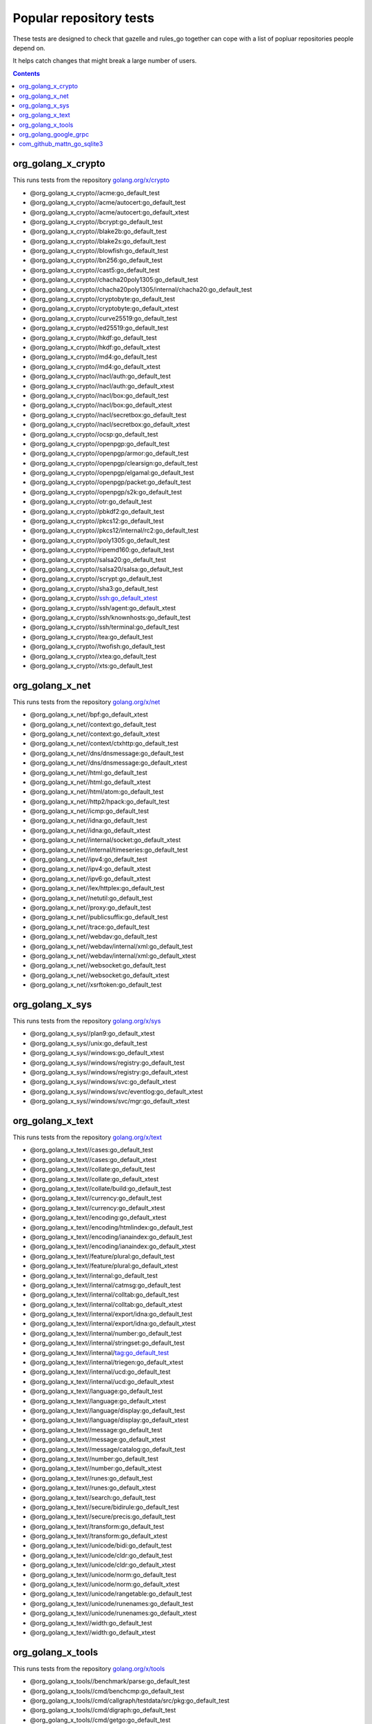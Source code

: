 Popular repository tests
========================

These tests are designed to check that gazelle and rules_go together can cope
with a list of popluar repositories people depend on.

It helps catch changes that might break a large number of users.

.. contents::

org_golang_x_crypto
___________________

This runs tests from the repository `golang.org/x/crypto <https://golang.org/x/crypto>`_

* @org_golang_x_crypto//acme:go_default_test
* @org_golang_x_crypto//acme/autocert:go_default_test
* @org_golang_x_crypto//acme/autocert:go_default_xtest
* @org_golang_x_crypto//bcrypt:go_default_test
* @org_golang_x_crypto//blake2b:go_default_test
* @org_golang_x_crypto//blake2s:go_default_test
* @org_golang_x_crypto//blowfish:go_default_test
* @org_golang_x_crypto//bn256:go_default_test
* @org_golang_x_crypto//cast5:go_default_test
* @org_golang_x_crypto//chacha20poly1305:go_default_test
* @org_golang_x_crypto//chacha20poly1305/internal/chacha20:go_default_test
* @org_golang_x_crypto//cryptobyte:go_default_test
* @org_golang_x_crypto//cryptobyte:go_default_xtest
* @org_golang_x_crypto//curve25519:go_default_test
* @org_golang_x_crypto//ed25519:go_default_test
* @org_golang_x_crypto//hkdf:go_default_test
* @org_golang_x_crypto//hkdf:go_default_xtest
* @org_golang_x_crypto//md4:go_default_test
* @org_golang_x_crypto//md4:go_default_xtest
* @org_golang_x_crypto//nacl/auth:go_default_test
* @org_golang_x_crypto//nacl/auth:go_default_xtest
* @org_golang_x_crypto//nacl/box:go_default_test
* @org_golang_x_crypto//nacl/box:go_default_xtest
* @org_golang_x_crypto//nacl/secretbox:go_default_test
* @org_golang_x_crypto//nacl/secretbox:go_default_xtest
* @org_golang_x_crypto//ocsp:go_default_test
* @org_golang_x_crypto//openpgp:go_default_test
* @org_golang_x_crypto//openpgp/armor:go_default_test
* @org_golang_x_crypto//openpgp/clearsign:go_default_test
* @org_golang_x_crypto//openpgp/elgamal:go_default_test
* @org_golang_x_crypto//openpgp/packet:go_default_test
* @org_golang_x_crypto//openpgp/s2k:go_default_test
* @org_golang_x_crypto//otr:go_default_test
* @org_golang_x_crypto//pbkdf2:go_default_test
* @org_golang_x_crypto//pkcs12:go_default_test
* @org_golang_x_crypto//pkcs12/internal/rc2:go_default_test
* @org_golang_x_crypto//poly1305:go_default_test
* @org_golang_x_crypto//ripemd160:go_default_test
* @org_golang_x_crypto//salsa20:go_default_test
* @org_golang_x_crypto//salsa20/salsa:go_default_test
* @org_golang_x_crypto//scrypt:go_default_test
* @org_golang_x_crypto//sha3:go_default_test
* @org_golang_x_crypto//ssh:go_default_xtest
* @org_golang_x_crypto//ssh/agent:go_default_xtest
* @org_golang_x_crypto//ssh/knownhosts:go_default_test
* @org_golang_x_crypto//ssh/terminal:go_default_test
* @org_golang_x_crypto//tea:go_default_test
* @org_golang_x_crypto//twofish:go_default_test
* @org_golang_x_crypto//xtea:go_default_test
* @org_golang_x_crypto//xts:go_default_test


org_golang_x_net
________________

This runs tests from the repository `golang.org/x/net <https://golang.org/x/net>`_

* @org_golang_x_net//bpf:go_default_xtest
* @org_golang_x_net//context:go_default_test
* @org_golang_x_net//context:go_default_xtest
* @org_golang_x_net//context/ctxhttp:go_default_test
* @org_golang_x_net//dns/dnsmessage:go_default_test
* @org_golang_x_net//dns/dnsmessage:go_default_xtest
* @org_golang_x_net//html:go_default_test
* @org_golang_x_net//html:go_default_xtest
* @org_golang_x_net//html/atom:go_default_test
* @org_golang_x_net//http2/hpack:go_default_test
* @org_golang_x_net//icmp:go_default_test
* @org_golang_x_net//idna:go_default_test
* @org_golang_x_net//idna:go_default_xtest
* @org_golang_x_net//internal/socket:go_default_xtest
* @org_golang_x_net//internal/timeseries:go_default_test
* @org_golang_x_net//ipv4:go_default_test
* @org_golang_x_net//ipv4:go_default_xtest
* @org_golang_x_net//ipv6:go_default_xtest
* @org_golang_x_net//lex/httplex:go_default_test
* @org_golang_x_net//netutil:go_default_test
* @org_golang_x_net//proxy:go_default_test
* @org_golang_x_net//publicsuffix:go_default_test
* @org_golang_x_net//trace:go_default_test
* @org_golang_x_net//webdav:go_default_test
* @org_golang_x_net//webdav/internal/xml:go_default_test
* @org_golang_x_net//webdav/internal/xml:go_default_xtest
* @org_golang_x_net//websocket:go_default_test
* @org_golang_x_net//websocket:go_default_xtest
* @org_golang_x_net//xsrftoken:go_default_test


org_golang_x_sys
________________

This runs tests from the repository `golang.org/x/sys <https://golang.org/x/sys>`_

* @org_golang_x_sys//plan9:go_default_xtest
* @org_golang_x_sys//unix:go_default_test
* @org_golang_x_sys//windows:go_default_xtest
* @org_golang_x_sys//windows/registry:go_default_test
* @org_golang_x_sys//windows/registry:go_default_xtest
* @org_golang_x_sys//windows/svc:go_default_xtest
* @org_golang_x_sys//windows/svc/eventlog:go_default_xtest
* @org_golang_x_sys//windows/svc/mgr:go_default_xtest


org_golang_x_text
_________________

This runs tests from the repository `golang.org/x/text <https://golang.org/x/text>`_

* @org_golang_x_text//cases:go_default_test
* @org_golang_x_text//cases:go_default_xtest
* @org_golang_x_text//collate:go_default_test
* @org_golang_x_text//collate:go_default_xtest
* @org_golang_x_text//collate/build:go_default_test
* @org_golang_x_text//currency:go_default_test
* @org_golang_x_text//currency:go_default_xtest
* @org_golang_x_text//encoding:go_default_xtest
* @org_golang_x_text//encoding/htmlindex:go_default_test
* @org_golang_x_text//encoding/ianaindex:go_default_test
* @org_golang_x_text//encoding/ianaindex:go_default_xtest
* @org_golang_x_text//feature/plural:go_default_test
* @org_golang_x_text//feature/plural:go_default_xtest
* @org_golang_x_text//internal:go_default_test
* @org_golang_x_text//internal/catmsg:go_default_test
* @org_golang_x_text//internal/colltab:go_default_test
* @org_golang_x_text//internal/colltab:go_default_xtest
* @org_golang_x_text//internal/export/idna:go_default_test
* @org_golang_x_text//internal/export/idna:go_default_xtest
* @org_golang_x_text//internal/number:go_default_test
* @org_golang_x_text//internal/stringset:go_default_test
* @org_golang_x_text//internal/tag:go_default_test
* @org_golang_x_text//internal/triegen:go_default_xtest
* @org_golang_x_text//internal/ucd:go_default_test
* @org_golang_x_text//internal/ucd:go_default_xtest
* @org_golang_x_text//language:go_default_test
* @org_golang_x_text//language:go_default_xtest
* @org_golang_x_text//language/display:go_default_test
* @org_golang_x_text//language/display:go_default_xtest
* @org_golang_x_text//message:go_default_test
* @org_golang_x_text//message:go_default_xtest
* @org_golang_x_text//message/catalog:go_default_test
* @org_golang_x_text//number:go_default_test
* @org_golang_x_text//number:go_default_xtest
* @org_golang_x_text//runes:go_default_test
* @org_golang_x_text//runes:go_default_xtest
* @org_golang_x_text//search:go_default_test
* @org_golang_x_text//secure/bidirule:go_default_test
* @org_golang_x_text//secure/precis:go_default_test
* @org_golang_x_text//transform:go_default_test
* @org_golang_x_text//transform:go_default_xtest
* @org_golang_x_text//unicode/bidi:go_default_test
* @org_golang_x_text//unicode/cldr:go_default_test
* @org_golang_x_text//unicode/cldr:go_default_xtest
* @org_golang_x_text//unicode/norm:go_default_test
* @org_golang_x_text//unicode/norm:go_default_xtest
* @org_golang_x_text//unicode/rangetable:go_default_test
* @org_golang_x_text//unicode/runenames:go_default_test
* @org_golang_x_text//unicode/runenames:go_default_xtest
* @org_golang_x_text//width:go_default_test
* @org_golang_x_text//width:go_default_xtest


org_golang_x_tools
__________________

This runs tests from the repository `golang.org/x/tools <https://golang.org/x/tools>`_

* @org_golang_x_tools//benchmark/parse:go_default_test
* @org_golang_x_tools//cmd/benchcmp:go_default_test
* @org_golang_x_tools//cmd/callgraph/testdata/src/pkg:go_default_test
* @org_golang_x_tools//cmd/digraph:go_default_test
* @org_golang_x_tools//cmd/getgo:go_default_test
* @org_golang_x_tools//cmd/go-contrib-init:go_default_test
* @org_golang_x_tools//cmd/guru:go_default_test
* @org_golang_x_tools//cmd/tip:go_default_test
* @org_golang_x_tools//container/intsets:go_default_test
* @org_golang_x_tools//go/ast/astutil:go_default_test
* @org_golang_x_tools//go/ast/astutil:go_default_xtest
* @org_golang_x_tools//go/callgraph/static:go_default_xtest
* @org_golang_x_tools//go/pointer:go_default_test
* @org_golang_x_tools//go/types/typeutil:go_default_xtest
* @org_golang_x_tools//go/vcs:go_default_test
* @org_golang_x_tools//godoc:go_default_test
* @org_golang_x_tools//godoc/redirect:go_default_test
* @org_golang_x_tools//godoc/vfs:go_default_xtest
* @org_golang_x_tools//godoc/vfs/mapfs:go_default_test
* @org_golang_x_tools//godoc/vfs/zipfs:go_default_test
* @org_golang_x_tools//imports:go_default_test
* @org_golang_x_tools//playground/socket:go_default_test
* @org_golang_x_tools//present:go_default_test


org_golang_google_grpc
______________________

This runs tests from the repository `google.golang.org/grpc <https://google.golang.org/grpc>`_

* @org_golang_google_grpc//benchmark:go_default_test
* @org_golang_google_grpc//benchmark/latency:go_default_test
* @org_golang_google_grpc//grpclb:go_default_xtest
* @org_golang_google_grpc//grpclog:go_default_test
* @org_golang_google_grpc//metadata:go_default_test
* @org_golang_google_grpc//naming:go_default_test
* @org_golang_google_grpc//reflection:go_default_test
* @org_golang_google_grpc//stats:go_default_xtest
* @org_golang_google_grpc//status:go_default_test
* @org_golang_google_grpc//test/bufconn:go_default_test
* @org_golang_google_grpc//transport:go_default_test


com_github_mattn_go_sqlite3
___________________________

This runs tests from the repository `github.com/mattn/go-sqlite3 <https://github.com/mattn/go-sqlite3>`_

* @com_github_mattn_go_sqlite3//:go_default_test


